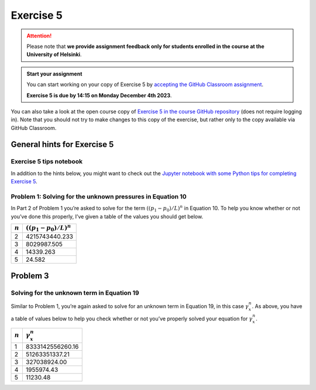 Exercise 5
==========

.. attention::

    Please note that **we provide assignment feedback only for students enrolled in the course at the University of Helsinki**.

.. admonition:: Start your assignment

    You can start working on your copy of Exercise 5 by `accepting the GitHub Classroom assignment <https://classroom.github.com/a/jRPMX8h_>`__.

    **Exercise 5 is due by 14:15 on Monday December 4th 2023**.

You can also take a look at the open course copy of `Exercise 5 in the course GitHub repository <https://github.com/IntroQG-2023/Exercise-5>`__ (does not require logging in).
Note that you should not try to make changes to this copy of the exercise, but rather only to the copy available via GitHub Classroom.

General hints for Exercise 5
----------------------------

Exercise 5 tips notebook
~~~~~~~~~~~~~~~~~~~~~~~~

In addition to the hints below, you might want to check out the `Jupyter notebook with some Python tips for completing Exercise 5 <../../notebooks/L5/Exercise-5-tips.html>`__.

Problem 1: Solving for the unknown pressures in Equation 10
~~~~~~~~~~~~~~~~~~~~~~~~~~~~~~~~~~~~~~~~~~~~~~~~~~~~~~~~~~~

In Part 2 of Problem 1 you’re asked to solve for the term :math:`\left((p_{1} - p_{0}) / L \right)^{n}` in Equation 10.
To help you know whether or not you’ve done this properly, I’ve given a table of the values you should get below.

+-----------+-----------------------------------------------+
| :math:`n` | :math:`\left((p_{1} - p_{0}) / L \right)^{n}` |
+===========+===============================================+
| 2         | 4215743440.233                                |
+-----------+-----------------------------------------------+
| 3         | 8029987.505                                   |
+-----------+-----------------------------------------------+
| 4         | 14339.263                                     |
+-----------+-----------------------------------------------+
| 5         | 24.582                                        |
+-----------+-----------------------------------------------+

Problem 3
---------

Solving for the unknown term in Equation 19
~~~~~~~~~~~~~~~~~~~~~~~~~~~~~~~~~~~~~~~~~~~

Similar to Problem 1, you’re again asked to solve for an unknown term in Equation 19, in this case :math:`\gamma_{x}^{n}`\ .
As above, you have a table of values below to help you check whether or not you’ve properly solved your equation for :math:`\gamma_{x}^{n}`\ .

+-----------+------------------------+
| :math:`n` | :math:`\gamma_{x}^{n}` |
+===========+========================+
| 1         | 8333142556260.16       |
+-----------+------------------------+
| 2         | 51263351337.21         |
+-----------+------------------------+
| 3         | 327038924.00           |
+-----------+------------------------+
| 4         | 1955974.43             |
+-----------+------------------------+
| 5         | 11230.48               |
+-----------+------------------------+
